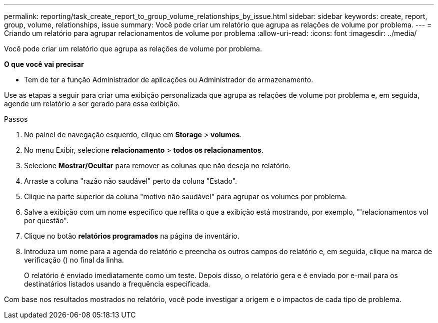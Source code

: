 ---
permalink: reporting/task_create_report_to_group_volume_relationships_by_issue.html 
sidebar: sidebar 
keywords: create, report, group, volume, relationships, issue 
summary: Você pode criar um relatório que agrupa as relações de volume por problema. 
---
= Criando um relatório para agrupar relacionamentos de volume por problema
:allow-uri-read: 
:icons: font
:imagesdir: ../media/


[role="lead"]
Você pode criar um relatório que agrupa as relações de volume por problema.

*O que você vai precisar*

* Tem de ter a função Administrador de aplicações ou Administrador de armazenamento.


Use as etapas a seguir para criar uma exibição personalizada que agrupa as relações de volume por problema e, em seguida, agende um relatório a ser gerado para essa exibição.

.Passos
. No painel de navegação esquerdo, clique em *Storage* > *volumes*.
. No menu Exibir, selecione *relacionamento* > *todos os relacionamentos*.
. Selecione *Mostrar/Ocultar* para remover as colunas que não deseja no relatório.
. Arraste a coluna "razão não saudável" perto da coluna "Estado".
. Clique na parte superior da coluna "motivo não saudável" para agrupar os volumes por problema.
. Salve a exibição com um nome específico que reflita o que a exibição está mostrando, por exemplo, "'relacionamentos vol por questão".
. Clique no botão *relatórios programados* na página de inventário.
. Introduza um nome para a agenda do relatório e preencha os outros campos do relatório e, em seguida, clique na marca de verificação (image:../media/blue_check.gif[""]) no final da linha.
+
O relatório é enviado imediatamente como um teste. Depois disso, o relatório gera e é enviado por e-mail para os destinatários listados usando a frequência especificada.



Com base nos resultados mostrados no relatório, você pode investigar a origem e o impactos de cada tipo de problema.
